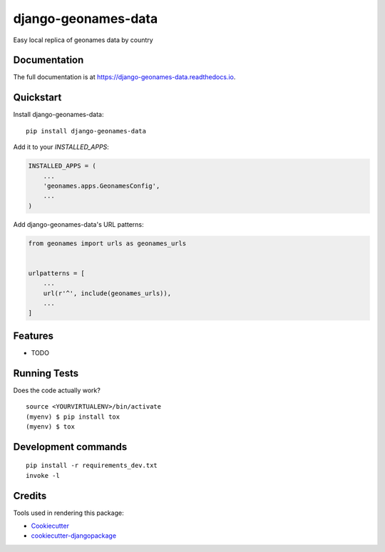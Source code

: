 =============================
django-geonames-data
=============================

.. image:: https://badge.fury.io/py/django-geonames-data.svg
    :target: https://badge.fury.io/py/django-geonames-data

.. image:: https://travis-ci.org/davidegalletti/django-geonames-data.svg?branch=master
    :target: https://travis-ci.org/davidegalletti/django-geonames-data

.. image:: https://codecov.io/gh/davidegalletti/django-geonames-data/branch/master/graph/badge.svg
    :target: https://codecov.io/gh/davidegalletti/django-geonames-data

Easy local replica of geonames data by country

Documentation
-------------

The full documentation is at https://django-geonames-data.readthedocs.io.

Quickstart
----------

Install django-geonames-data::

    pip install django-geonames-data

Add it to your `INSTALLED_APPS`:

.. code-block:: python

    INSTALLED_APPS = (
        ...
        'geonames.apps.GeonamesConfig',
        ...
    )

Add django-geonames-data's URL patterns:

.. code-block:: python

    from geonames import urls as geonames_urls


    urlpatterns = [
        ...
        url(r'^', include(geonames_urls)),
        ...
    ]

Features
--------

* TODO

Running Tests
-------------

Does the code actually work?

::

    source <YOURVIRTUALENV>/bin/activate
    (myenv) $ pip install tox
    (myenv) $ tox


Development commands
---------------------

::

    pip install -r requirements_dev.txt
    invoke -l


Credits
-------

Tools used in rendering this package:

*  Cookiecutter_
*  `cookiecutter-djangopackage`_

.. _Cookiecutter: https://github.com/audreyr/cookiecutter
.. _`cookiecutter-djangopackage`: https://github.com/pydanny/cookiecutter-djangopackage
